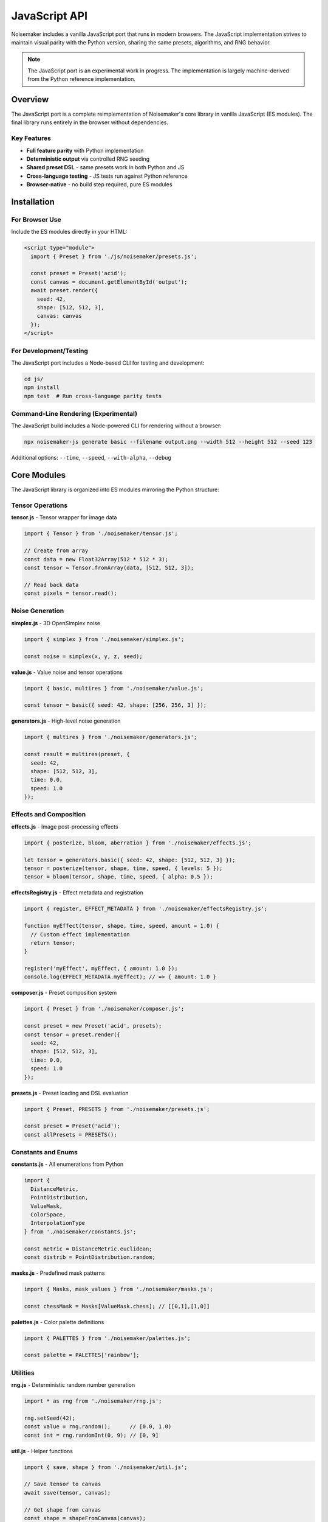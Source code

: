JavaScript API
==============

Noisemaker includes a vanilla JavaScript port that runs in modern browsers. The JavaScript implementation strives to maintain visual parity with the Python version, sharing the same presets, algorithms, and RNG behavior.

.. note::
   The JavaScript port is an experimental work in progress. The implementation is largely machine-derived from the Python reference implementation.

Overview
--------

The JavaScript port is a complete reimplementation of Noisemaker's core library in vanilla JavaScript (ES modules). The final library runs entirely in the browser without dependencies.

Key Features
~~~~~~~~~~~~

* **Full feature parity** with Python implementation
* **Deterministic output** via controlled RNG seeding
* **Shared preset DSL** - same presets work in both Python and JS
* **Cross-language testing** - JS tests run against Python reference
* **Browser-native** - no build step required, pure ES modules

Installation
------------

For Browser Use
~~~~~~~~~~~~~~~

Include the ES modules directly in your HTML:

.. code-block:: html

    <script type="module">
      import { Preset } from './js/noisemaker/presets.js';
      
      const preset = Preset('acid');
      const canvas = document.getElementById('output');
      await preset.render({
        seed: 42,
        shape: [512, 512, 3],
        canvas: canvas
      });
    </script>

For Development/Testing
~~~~~~~~~~~~~~~~~~~~~~~

The JavaScript port includes a Node-based CLI for testing and development:

.. code-block:: bash

    cd js/
    npm install
    npm test  # Run cross-language parity tests

Command-Line Rendering (Experimental)
~~~~~~~~~~~~~~~~~~~~~~~~~~~~~~~~~~~~~~

The JavaScript build includes a Node-powered CLI for rendering without a browser:

.. code-block:: bash

    npx noisemaker-js generate basic --filename output.png --width 512 --height 512 --seed 123

Additional options: ``--time``, ``--speed``, ``--with-alpha``, ``--debug``

Core Modules
------------

The JavaScript library is organized into ES modules mirroring the Python structure:

Tensor Operations
~~~~~~~~~~~~~~~~~

**tensor.js** - Tensor wrapper for image data

.. code-block:: javascript

    import { Tensor } from './noisemaker/tensor.js';
    
    // Create from array
    const data = new Float32Array(512 * 512 * 3);
    const tensor = Tensor.fromArray(data, [512, 512, 3]);
    
    // Read back data
    const pixels = tensor.read();

Noise Generation
~~~~~~~~~~~~~~~~

**simplex.js** - 3D OpenSimplex noise

.. code-block:: javascript

    import { simplex } from './noisemaker/simplex.js';
    
    const noise = simplex(x, y, z, seed);

**value.js** - Value noise and tensor operations

.. code-block:: javascript

    import { basic, multires } from './noisemaker/value.js';
    
    const tensor = basic({ seed: 42, shape: [256, 256, 3] });

**generators.js** - High-level noise generation

.. code-block:: javascript

    import { multires } from './noisemaker/generators.js';
    
    const result = multires(preset, {
      seed: 42,
      shape: [512, 512, 3],
      time: 0.0,
      speed: 1.0
    });

Effects and Composition
~~~~~~~~~~~~~~~~~~~~~~~

**effects.js** - Image post-processing effects

.. code-block:: javascript

    import { posterize, bloom, aberration } from './noisemaker/effects.js';
    
    let tensor = generators.basic({ seed: 42, shape: [512, 512, 3] });
    tensor = posterize(tensor, shape, time, speed, { levels: 5 });
    tensor = bloom(tensor, shape, time, speed, { alpha: 0.5 });

**effectsRegistry.js** - Effect metadata and registration

.. code-block:: javascript

    import { register, EFFECT_METADATA } from './noisemaker/effectsRegistry.js';
    
    function myEffect(tensor, shape, time, speed, amount = 1.0) {
      // Custom effect implementation
      return tensor;
    }
    
    register('myEffect', myEffect, { amount: 1.0 });
    console.log(EFFECT_METADATA.myEffect); // => { amount: 1.0 }

**composer.js** - Preset composition system

.. code-block:: javascript

    import { Preset } from './noisemaker/composer.js';
    
    const preset = new Preset('acid', presets);
    const tensor = preset.render({
      seed: 42,
      shape: [512, 512, 3],
      time: 0.0,
      speed: 1.0
    });

**presets.js** - Preset loading and DSL evaluation

.. code-block:: javascript

    import { Preset, PRESETS } from './noisemaker/presets.js';
    
    const preset = Preset('acid');
    const allPresets = PRESETS();

Constants and Enums
~~~~~~~~~~~~~~~~~~~

**constants.js** - All enumerations from Python

.. code-block:: javascript

    import {
      DistanceMetric,
      PointDistribution,
      ValueMask,
      ColorSpace,
      InterpolationType
    } from './noisemaker/constants.js';
    
    const metric = DistanceMetric.euclidean;
    const distrib = PointDistribution.random;

**masks.js** - Predefined mask patterns

.. code-block:: javascript

    import { Masks, mask_values } from './noisemaker/masks.js';
    
    const chessMask = Masks[ValueMask.chess]; // [[0,1],[1,0]]

**palettes.js** - Color palette definitions

.. code-block:: javascript

    import { PALETTES } from './noisemaker/palettes.js';
    
    const palette = PALETTES['rainbow'];

Utilities
~~~~~~~~~

**rng.js** - Deterministic random number generation

.. code-block:: javascript

    import * as rng from './noisemaker/rng.js';
    
    rng.setSeed(42);
    const value = rng.random();      // [0.0, 1.0)
    const int = rng.randomInt(0, 9); // [0, 9]

**util.js** - Helper functions

.. code-block:: javascript

    import { save, shape } from './noisemaker/util.js';
    
    // Save tensor to canvas
    await save(tensor, canvas);
    
    // Get shape from canvas
    const shape = shapeFromCanvas(canvas);

**oklab.js** - OKLab color space conversion

.. code-block:: javascript

    import { rgbToOklab, oklabToRgb } from './noisemaker/oklab.js';
    
    const oklab = rgbToOklab([r, g, b]);
    const rgb = oklabToRgb([L, a, b]);

**points.js** - Point cloud generation

.. code-block:: javascript

    import { pointCloud, rand, squareGrid } from './noisemaker/points.js';
    
    const [xPoints, yPoints] = pointCloud(freq, PointDistribution.random);

**glyphs.js** - Font rendering (browser Canvas API)

.. code-block:: javascript

    import { loadGlyphs } from './noisemaker/glyphs.js';
    
    const glyphs = loadGlyphs([height, width]);

Cross-Language Parity
---------------------

Testing Approach
~~~~~~~~~~~~~~~~

The JavaScript test suite runs against the Python reference implementation:

.. code-block:: bash

    cd js/
    npm test

Each test:

1. Generates output in JavaScript with a specific seed
2. Invokes Python subprocess with identical parameters
3. Compares outputs pixel-by-pixel
4. **Any difference is a test failure** - no fixtures or approximations

This ensures the JavaScript port produces **identical** output to Python.

Parity Requirements
~~~~~~~~~~~~~~~~~~~

From ``js/doc/PY_JS_PARITY_SPEC.md``:

* **RNG behavior must match exactly** - same seed produces same random sequence
* **Never simulate weighted randomness** by repeating values; use explicit probability checks
* **Float precision differences** are not acceptable - results must be bit-identical where possible
* **Do not modify Python reference** to make JS tests pass
* **Do not skip or weaken tests** to hide parity issues

Shared Preset DSL
~~~~~~~~~~~~~~~~~

Both implementations use the same preset file:

.. code-block:: text

    /dsl/presets.dsl  # Shared by Python and JavaScript

This ensures presets behave identically across languages.

Development Guidelines
----------------------

From ``js/doc/VANILLA_JS_PORT_SPEC.md``:

When In Doubt
~~~~~~~~~~~~~

**Refer to the Python version and do what it does.** The Python version is the baseline reference implementation.

Code Style
~~~~~~~~~~

* Use ES modules (``import``/``export``)
* Document functions with JSDoc where helpful
* Match Python naming conventions (snake_case for functions)
* Use ``async``/``await`` for asynchronous operations

Testing
~~~~~~~

* Run ``npm test`` before committing
* Add parity tests for new features
* Never modify Python to make JS pass

API Differences from Python
----------------------------

The JavaScript API maintains functional parity but has some necessary differences:

Async Operations
~~~~~~~~~~~~~~~~

Some operations in JavaScript are asynchronous:

.. code-block:: javascript

    // Python (synchronous)
    tensor = preset.render(seed=42, shape=[512, 512, 3])
    
    // JavaScript (asynchronous)
    const tensor = await preset.render({ seed: 42, shape: [512, 512, 3] });

Object vs. Keyword Arguments
~~~~~~~~~~~~~~~~~~~~~~~~~~~~~

JavaScript uses object destructuring instead of Python's kwargs:

.. code-block:: javascript

    // Python
    result = multires(preset, seed=42, shape=[512, 512, 3], time=0.0, speed=1.0)
    
    // JavaScript
    const result = await multires(preset, {
      seed: 42,
      shape: [512, 512, 3],
      time: 0.0,
      speed: 1.0
    });

Canvas Output
~~~~~~~~~~~~~

JavaScript renders directly to HTML5 Canvas:

.. code-block:: javascript

    const canvas = document.getElementById('output');
    await preset.render({ seed: 42, shape: [512, 512, 3], canvas: canvas });

Quick Reference: Python ↔ JavaScript
-------------------------------------

Core Functions
~~~~~~~~~~~~~~

.. list-table::
   :header-rows: 1
   :widths: 40 60

   * - Python
     - JavaScript
   * - ``from noisemaker.presets import Preset``
     - ``import { Preset } from './noisemaker/presets.js';``
   * - ``preset = Preset('acid')``
     - ``const preset = Preset('acid');``
   * - ``tensor = preset.render(seed=42, shape=[512, 512, 3])``
     - ``const tensor = await preset.render({ seed: 42, shape: [512, 512, 3] });``
   * - ``from noisemaker.generators import multires``
     - ``import { multires } from './noisemaker/generators.js';``
   * - ``tensor = multires(preset, seed=42, shape=[512, 512, 3])``
     - ``const tensor = await multires(preset, { seed: 42, shape: [512, 512, 3] });``
   * - ``from noisemaker.effects import bloom, posterize``
     - ``import { bloom, posterize } from './noisemaker/effects.js';``
   * - ``tensor = bloom(tensor, shape, time, speed, alpha=0.5)``
     - ``const tensor = await bloom(tensor, shape, time, speed, { alpha: 0.5 });``

Random Number Generation
~~~~~~~~~~~~~~~~~~~~~~~~~

.. list-table::
   :header-rows: 1
   :widths: 40 60

   * - Python
     - JavaScript
   * - ``import noisemaker.rng as rng``
     - ``import * as rng from './noisemaker/rng.js';``
   * - ``rng.set_seed(42)``
     - ``rng.setSeed(42);``
   * - ``value = rng.random()``
     - ``const value = rng.random();``
   * - ``value = rng.random_int(0, 9)``
     - ``const value = rng.randomInt(0, 9);``
   * - ``item = rng.random_member([1, 2, 3])``
     - ``const item = rng.randomMember([1, 2, 3]);``

Constants and Enums
~~~~~~~~~~~~~~~~~~~

.. list-table::
   :header-rows: 1
   :widths: 40 60

   * - Python
     - JavaScript
   * - ``from noisemaker.constants import DistanceMetric``
     - ``import { DistanceMetric } from './noisemaker/constants.js';``
   * - ``metric = DistanceMetric.euclidean``
     - ``const metric = DistanceMetric.euclidean;``
   * - ``from noisemaker.masks import Masks``
     - ``import { Masks } from './noisemaker/masks.js';``
   * - ``mask = Masks[ValueMask.chess]``
     - ``const mask = Masks[ValueMask.chess];``
   * - ``from noisemaker.palettes import PALETTES``
     - ``import { PALETTES } from './noisemaker/palettes.js';``

Noise Functions
~~~~~~~~~~~~~~~

.. list-table::
   :header-rows: 1
   :widths: 40 60

   * - Python
     - JavaScript
   * - ``from noisemaker.simplex import simplex``
     - ``import { simplex } from './noisemaker/simplex.js';``
   * - ``value = simplex(x, y, z, seed)``
     - ``const value = simplex(x, y, z, seed);``
   * - ``from noisemaker.value import basic``
     - ``import { basic } from './noisemaker/value.js';``
   * - ``tensor = basic(seed=42, shape=[256, 256, 3])``
     - ``const tensor = await basic({ seed: 42, shape: [256, 256, 3] });``

Color Spaces
~~~~~~~~~~~~

.. list-table::
   :header-rows: 1
   :widths: 40 60

   * - Python
     - JavaScript
   * - ``from noisemaker.oklab import rgb_to_oklab``
     - ``import { rgbToOklab } from './noisemaker/oklab.js';``
   * - ``oklab = rgb_to_oklab([r, g, b])``
     - ``const oklab = rgbToOklab([r, g, b]);``
   * - ``from noisemaker.oklab import oklab_to_rgb``
     - ``import { oklabToRgb } from './noisemaker/oklab.js';``
   * - ``rgb = oklab_to_rgb([L, a, b])``
     - ``const rgb = oklabToRgb([L, a, b]);``

Examples
--------

Basic Noise Generation
~~~~~~~~~~~~~~~~~~~~~~~

.. code-block:: javascript

    import { Preset } from './js/noisemaker/presets.js';
    
    async function generate() {
      const preset = Preset('basic');
      const canvas = document.getElementById('canvas');
      
      await preset.render({
        seed: Date.now(),
        shape: [512, 512, 3],
        canvas: canvas
      });
    }

Animated Noise
~~~~~~~~~~~~~~

.. code-block:: javascript

    import { Preset } from './js/noisemaker/presets.js';
    
    async function animate() {
      const preset = Preset('funky-glyphs');
      const canvas = document.getElementById('canvas');
      let time = 0;
      
      function frame() {
        preset.render({
          seed: 42,
          shape: [512, 512, 3],
          time: time,
          speed: 0.05,
          canvas: canvas
        }).then(() => {
          time += 0.016; // ~60fps
          requestAnimationFrame(frame);
        });
      }
      
      requestAnimationFrame(frame);
    }

Custom Effect Pipeline
~~~~~~~~~~~~~~~~~~~~~~

.. code-block:: javascript

    import { multires } from './js/noisemaker/generators.js';
    import { posterize, bloom, aberration } from './js/noisemaker/effects.js';
    import { save } from './js/noisemaker/util.js';
    
    async function customPipeline() {
      const shape = [512, 512, 3];
      
      // Generate base noise
      let tensor = await multires(null, {
        seed: 42,
        shape: shape,
        octaves: 8,
        freq: 4
      });
      
      // Apply effects
      tensor = await posterize(tensor, shape, 0, 1, { levels: 5 });
      tensor = await bloom(tensor, shape, 0, 1, { alpha: 0.5 });
      tensor = await aberration(tensor, shape, 0, 1, { displacement: 0.05 });
      
      // Save to canvas
      const canvas = document.getElementById('output');
      await save(tensor, canvas);
    }

Further Reading
---------------

* `JavaScript README <https://github.com/aayars/py-noisemaker/blob/master/js/README-JS.md>`_
* `Vanilla JS Port Specification <https://github.com/aayars/py-noisemaker/blob/master/js/doc/VANILLA_JS_PORT_SPEC.md>`_
* `Python/JS Parity Requirements <https://github.com/aayars/py-noisemaker/blob/master/js/doc/PY_JS_PARITY_SPEC.md>`_
* `Browser Demos <https://github.com/aayars/py-noisemaker/tree/master/demo>`_
